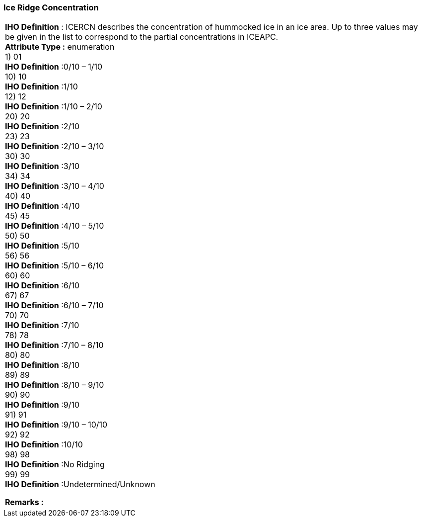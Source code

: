 [[sec-iceRidgeConcentration]]
=== Ice Ridge Concentration
[cols="a",options="headers"]
|===
a|[underline]#**IHO Definition** :# ICERCN describes the concentration of hummocked ice in an ice area.  Up to three values may be given in the list to correspond to the partial concentrations in ICEAPC. + 
[underline]#** Attribute Type :**# enumeration + 
1) 01 + 
[underline]#**IHO Definition**# :0/10 – 1/10 + 
10) 10 + 
[underline]#**IHO Definition**# :1/10 + 
12) 12 + 
[underline]#**IHO Definition**# :1/10 – 2/10 + 
20) 20 + 
[underline]#**IHO Definition**# :2/10 + 
23) 23 + 
[underline]#**IHO Definition**# :2/10 – 3/10 + 
30) 30 + 
[underline]#**IHO Definition**# :3/10 + 
34) 34 + 
[underline]#**IHO Definition**# :3/10 – 4/10 + 
40) 40 + 
[underline]#**IHO Definition**# :4/10 + 
45) 45 + 
[underline]#**IHO Definition**# :4/10 – 5/10 + 
50) 50 + 
[underline]#**IHO Definition**# :5/10 + 
56) 56 + 
[underline]#**IHO Definition**# :5/10 – 6/10 + 
60) 60 + 
[underline]#**IHO Definition**# :6/10 + 
67) 67 + 
[underline]#**IHO Definition**# :6/10 – 7/10 + 
70) 70 + 
[underline]#**IHO Definition**# :7/10 + 
78) 78 + 
[underline]#**IHO Definition**# :7/10 – 8/10 + 
80) 80 + 
[underline]#**IHO Definition**# :8/10 + 
89) 89 + 
[underline]#**IHO Definition**# :8/10 – 9/10 + 
90) 90 + 
[underline]#**IHO Definition**# :9/10 + 
91) 91 + 
[underline]#**IHO Definition**# :9/10 – 10/10 + 
92) 92 + 
[underline]#**IHO Definition**# :10/10 + 
98) 98 + 
[underline]#**IHO Definition**# :No Ridging + 
99) 99 + 
[underline]#**IHO Definition**# :Undetermined/Unknown + 
 
[underline]#** Remarks :**#  + 
|===
